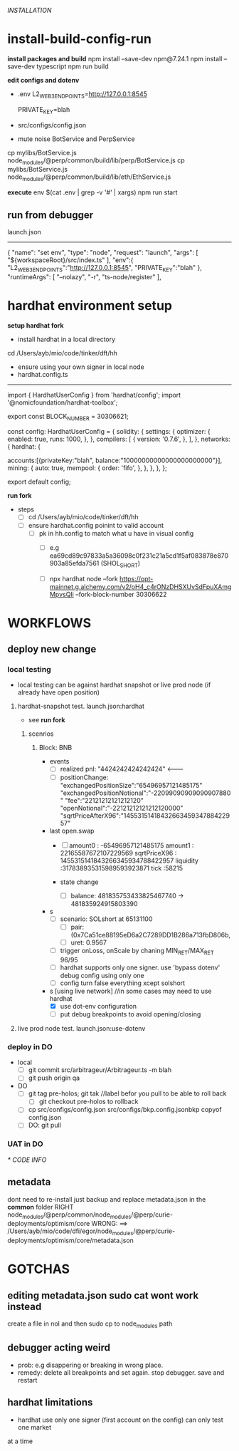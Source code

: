 [[INSTALLATION]]
* install-build-config-run
*install packages and build*
npm install --save-dev npm@7.24.1
npm install --save-dev typescript
npm run build

*edit configs and dotenv*
- .env
  L2_WEB3_ENDPOINTS=http://127.0.0.1:8545
  # secrets
  PRIVATE_KEY=blah


- src/configs/config.json

- mute noise BotService and PerpService
cp mylibs/BotService.js node_modules/@perp/common/build/lib/perp/BotService.js
cp mylibs/BotService.js node_modules/@perp/common/build/lib/eth/EthService.js

*execute*
env $(cat .env | grep -v '#' | xargs) npm run start



** run from debugger
launch.json
------------
{
      "name": "set env",
      "type": "node",
      "request": "launch",
      "args": [
        "${workspaceRoot}/src/index.ts"
      ],
      "env":{
        "L2_WEB3_ENDPOINTS":"http://127.0.0.1:8545",
        "PRIVATE_KEY":"blah"
      },
      "runtimeArgs": [
        "--nolazy",
        "-r",
        "ts-node/register"
      ],

* hardhat environment setup
**setup hardhat fork**
- install hardhat in a local directory
cd /Users/ayb/mio/code/tinker/dft/hh


- ensure using your own signer in local node
- hardhat.config.ts
------------------------
import { HardhatUserConfig } from 'hardhat/config';
import '@nomicfoundation/hardhat-toolbox';

export const BLOCK_NUMBER = 30306621;

const config: HardhatUserConfig = {
  solidity: {
    settings: {
      optimizer: {
        enabled: true,
        runs: 1000,
      },
    },
    compilers: [
      {
        version: '0.7.6',
      },
    ],
  },
  networks: {
    hardhat: {

accounts:[{privateKey:"blah",
balance:"10000000000000000000000"}],
      mining: {
        auto: true,
        mempool: {
          order: 'fifo',
        },
      },
    },
  },
};

export default config;

*run fork*
- steps
  - [ ] cd /Users/ayb/mio/code/tinker/dft/hh
  - [ ] ensure hardhat.config poinint to valid account
    - [ ] pk in hh.config to match what u have in visual config
      - [ ] e.g ea69cd89c97833a5a36098c0f231c21a5cd1f5af083878e870903a85efda7561 (SHOL_SHORT)

	  - [ ]  npx hardhat node --fork https://opt-mainnet.g.alchemy.com/v2/oH4_c4rONzDHSXUvSdFpuXAmgMpvsQIi  --fork-block-number 30306622

    
* WORKFLOWS
** deploy new change
   
*** local testing
- local testing can be against hardhat snapshot or live prod node (if already have open position)

**** hardhat-snapshot test. launch.json:hardhat
- see *run fork*


***** scenrios

******* Block:  BNB
- events
  - [ ] realized pnl: "4424242424242424"  <--------
  - [ ] positionChange:
    "exchangedPositionSize":"65496957121485175"
    "exchangedPositionNotional":"-22099090909090907880"
    "fee":"22121212121212120"
    "openNotional":"-22121212121212120000"
    "sqrtPriceAfterX96":"1455315141843266345934788422957"
	
- last open.swap
  - [ ] amount0 : -65496957121485175
       amount1 : 22165587672107229569
       sqrtPriceX96 : 1455315141843266345934788422957
       liquidity :317838935315989593923871
       tick :58215

  - state change
    - [ ] balance: 481835753433825467740 -> 481835924915803390
      
- s
  - [ ] scenario: SOLshort at 65131100
    - [ ] pair: (0x7Ca51ce88195eD6a2C7289DD1B286a713fbD806b,
    - [ ] uret: 0.9567
  - [ ] trigger onLoss, onScale by chaning MIN_RET/MAX_RET 96/95
  - [ ] hardhat supports only one signer. use 'bypass dotenv' debug config using only one
  - [ ] config turn false everything xcept solshort
    
- s [using live network] //in some cases may need to use hardhat
  - [X] use dot-env configuration
  - [ ] put debug breakpoints to avoid opening/closing

**** live prod node test. launch.json:use-dotenv       
*** deploy in DO   
- local
  - [ ] git commit src/arbitrageur/Arbitrageur.ts -m blah
  - [ ] git push origin qa

- DO    
  - [ ] git tag pre-holos; git tak //label befor you pull to be able to roll back
    - [ ] git checkout pre-holos to rollback
  - [ ] cp src/configs/config.json src/configs/bkp.config.jsonbkp copyof config.json
  - [ ] DO: git pull

*** UAT in DO



[[* CODE INFO]]
** metadata
   dont need to re-install just backup and replace metadata.json in the *common* folder
   RIGHT                                   node_modules/@perp/common/node_modules/@perp/curie-deployments/optimism/core
   WRONG: ==> /Users/ayb/mio/code/dfi/egor/node_modules/@perp/curie-deployments/optimism/core/metadata.json
* GOTCHAS
** editing metadata.json sudo cat wont work instead
   create a file in nol and then sudo cp to node_modules path
** debugger acting weird

- prob: e.g disappering or breaking in wrong place. 
- remedy: delete all breakpoints and set again. stop debugger. save and restart

** hardhat limitations
- hardhat use only one signer (first account on the config) can only test one market
at a time
